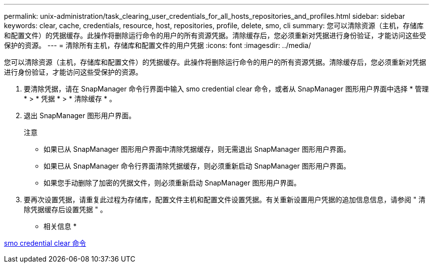 ---
permalink: unix-administration/task_clearing_user_credentials_for_all_hosts_repositories_and_profiles.html 
sidebar: sidebar 
keywords: clear, cache, credentials, resource, host, repositories, profile, delete, smo, cli 
summary: 您可以清除资源（主机，存储库和配置文件）的凭据缓存。此操作将删除运行命令的用户的所有资源凭据。清除缓存后，您必须重新对凭据进行身份验证，才能访问这些受保护的资源。 
---
= 清除所有主机，存储库和配置文件的用户凭据
:icons: font
:imagesdir: ../media/


[role="lead"]
您可以清除资源（主机，存储库和配置文件）的凭据缓存。此操作将删除运行命令的用户的所有资源凭据。清除缓存后，您必须重新对凭据进行身份验证，才能访问这些受保护的资源。

. 要清除凭据，请在 SnapManager 命令行界面中输入 smo credential clear 命令，或者从 SnapManager 图形用户界面中选择 * 管理 * > * 凭据 * > * 清除缓存 * 。
. 退出 SnapManager 图形用户界面。
+
注意

+
** 如果已从 SnapManager 图形用户界面中清除凭据缓存，则无需退出 SnapManager 图形用户界面。
** 如果已从 SnapManager 命令行界面清除凭据缓存，则必须重新启动 SnapManager 图形用户界面。
** 如果您手动删除了加密的凭据文件，则必须重新启动 SnapManager 图形用户界面。


. 要再次设置凭据，请重复此过程为存储库，配置文件主机和配置文件设置凭据。有关重新设置用户凭据的追加信息信息，请参阅 " 清除凭据缓存后设置凭据 " 。


* 相关信息 *

xref:reference_the_smosmsapcredential_clear_command.adoc[smo credential clear 命令]
